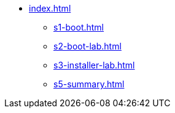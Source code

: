 * xref:index.adoc[]
** xref:s1-boot.adoc[]
** xref:s2-boot-lab.adoc[]
** xref:s3-installer-lab.adoc[]
** xref:s5-summary.adoc[]